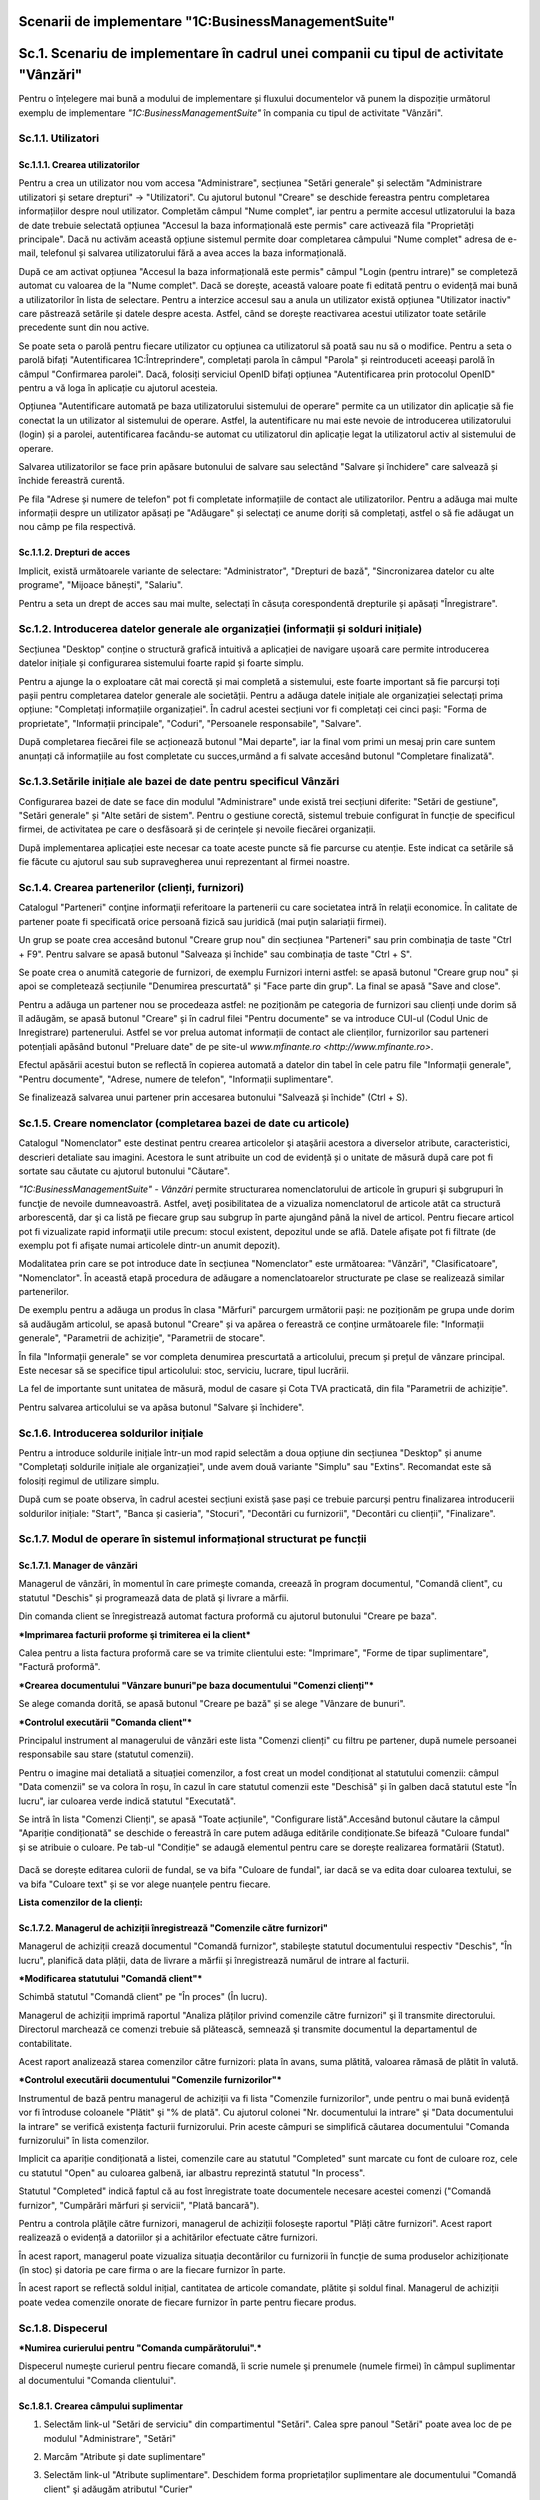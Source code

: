 Scenarii de implementare "1C:BusinessManagementSuite"
=====================================================

Sc.1. Scenariu de implementare în cadrul unei companii cu tipul de activitate "Vânzări"
=======================================================================================

Pentru o înțelegere mai bună a modului de implementare și fluxului documentelor vă punem la dispoziție următorul exemplu de implementare *"1C:BusinessManagementSuite"* în compania cu tipul de activitate "Vânzări".

Sc.1.1. Utilizatori
-------------------

Sc.1.1.1. Crearea utilizatorilor
~~~~~~~~~~~~~~~~~~~~~~~~~~~~~~~~

Pentru a crea un utilizator nou vom accesa "Administrare", secțiunea "Setări generale" și selectăm "Administrare utilizatori și setare drepturi" → "Utilizatori". Cu ajutorul butonul "Creare" se deschide fereastra pentru completarea informațiilor despre noul utilizator.
Completăm câmpul "Nume complet", iar pentru a permite accesul utlizatorului la baza de date trebuie selectată opțiunea "Accesul la baza informațională este permis" care activează fila "Proprietăți principale". Dacă nu activăm această opțiune sistemul permite doar completarea câmpului "Nume complet" adresa de e-mail, telefonul și salvarea utilizatorului fără a avea acces la baza informațională.

După ce am activat opțiunea "Accesul la baza informațională este permis" câmpul "Login (pentru intrare)" se completeză automat cu valoarea de la "Nume complet". Dacă se dorește, această valoare poate fi editată pentru o evidență mai bună a utilizatorilor în lista de selectare. Pentru a interzice accesul sau a anula un utilizator există opțiunea "Utilizator inactiv" care păstrează setările și datele despre acesta. Astfel, când se dorește reactivarea acestui utilizator toate setările precedente sunt din nou active.

|image188|

Se poate seta o parolă pentru fiecare utilizator cu opțiunea ca utilizatorul să poată sau nu să o modifice. Pentru a seta o parolă bifați "Autentificarea 1C:Întreprindere", completați parola în câmpul "Parola" și reintroduceti aceeași parolă în câmpul "Confirmarea parolei". Dacă, folosiți serviciul OpenID bifați opțiunea "Autentificarea prin protocolul OpenID" pentru a vă loga în aplicație cu ajutorul acesteia.

Opțiunea "Autentificare automată pe baza utilizatorului sistemului de operare" permite ca un utilizator din aplicație să fie conectat la un utilizator al sistemului de operare. Astfel, la autentificare nu mai este nevoie de introducerea utilizatorului (login) și a parolei, autentificarea facându-se automat cu utilizatorul din aplicație legat la utilizatorul activ al sistemului de operare.

Salvarea utilizatorilor se face prin apăsare butonului de salvare |image189| sau selectând "Salvare și închidere" care salvează și închide fereastră curentă.

Pe fila "Adrese și numere de telefon" pot fi completate informațiile de contact ale utilizatorilor. Pentru a adăuga mai multe informații despre un utilizator apăsați pe "Adăugare" și selectați ce anume doriți să completați, astfel o să fie adăugat un nou câmp pe fila respectivă.

|image190|

Sc.1.1.2. Drepturi de acces 
~~~~~~~~~~~~~~~~~~~~~~~~~~~

Implicit, există următoarele variante de selectare: "Administrator", "Drepturi de bază", "Sincronizarea datelor cu alte programe", "Mijoace bănești", "Salariu".

Pentru a seta un drept de acces sau mai multe, selectați în căsuța corespondentă drepturile și apăsați "Înregistrare".

|image191|

Sc.1.2. Introducerea datelor generale ale organizației (informații și solduri inițiale)
---------------------------------------------------------------------------------------

Secțiunea "Desktop" conține o structură grafică intuitivă a aplicației de navigare ușoară care permite introducerea datelor inițiale și configurarea sistemului foarte rapid și foarte simplu.

Pentru a ajunge la o exploatare cât mai corectă și mai completă a sistemului, este foarte important să fie parcurși toți pașii pentru completarea datelor generale ale societății. Pentru a adăuga datele inițiale ale organizației selectați prima opțiune: "Completați informațiile organizației". În cadrul acestei secțiuni vor fi completați cei cinci pași: "Forma de proprietate", "Informații principale", "Coduri", "Persoanele responsabile", "Salvare".

|image192|

După completarea fiecărei file se acționează butonul "Mai departe", iar la final vom primi un mesaj prin care suntem anunțați că informațiile au fost completate cu succes,urmând a fi salvate accesând butonul "Completare finalizată".

|image193|

Sc.1.3.Setările inițiale ale bazei de date pentru specificul Vânzări
--------------------------------------------------------------------

Configurarea bazei de date se face din modulul "Administrare" unde există trei secțiuni diferite: "Setări de gestiune", "Setări generale" și "Alte setări de sistem". Pentru o gestiune corectă, sistemul trebuie configurat în funcție de specificul firmei, de activitatea pe care o desfăsoară și de cerințele și nevoile fiecărei organizații.

|image194|

După implementarea aplicației este necesar ca toate aceste puncte să fie parcurse cu atenție. Este indicat ca setările să fie făcute cu ajutorul sau sub supravegherea unui reprezentant al firmei noastre.

Sc.1.4. Crearea partenerilor (clienți, furnizori)
-------------------------------------------------

Catalogul "Parteneri" conţine informaţii referitoare la partenerii cu care societatea intră în relaţii economice. În calitate de partener poate fi specificată orice persoană fizică sau juridică (mai puţin salariații firmei).

Un grup se poate crea accesând butonul "Creare grup nou" din secțiunea "Parteneri" sau prin combinația de taste "Ctrl + F9". Pentru salvare se apasă butonul "Salveaza și închide" sau combinația de taste "Ctrl + S".

|image195|

Se poate crea o anumită categorie de furnizori, de exemplu Furnizori interni astfel: se apasă butonul "Creare grup nou" și apoi se completează secțiunile "Denumirea prescurtată" și "Face parte din grup". La final se apasă "Save and close".

|image196|

Pentru a adăuga un partener nou se procedeaza astfel: ne poziționăm pe categoria de furnizori sau clienți unde dorim să îl adăugăm, se apasă butonul "Creare" și în cadrul filei "Pentru documente" se va introduce CUI-ul (Codul Unic de Inregistrare) partenerului. Astfel se vor prelua automat informații de contact ale clienților, furnizorilor sau parteneri potențiali apăsând butonul "Preluare date" de pe site-ul `www.mfinante.ro <http://www.mfinante.ro>`.

Efectul apăsării acestui buton se reflectă în copierea automată a datelor din tabel în cele patru file "Informații generale", "Pentru documente", "Adrese, numere de telefon", "Informații suplimentare".

|image197|

Se finalizează salvarea unui partener prin accesarea butonului "Salvează și închide" (Ctrl + S).

|image198|

Sc.1.5. Creare nomenclator (completarea bazei de date cu articole)
------------------------------------------------------------------

Catalogul "Nomenclator" este destinat pentru crearea articolelor şi ataşării acestora a diverselor atribute, caracteristici, descrieri detaliate sau imagini. Acestora le sunt atribuite un cod de evidență și o unitate de măsură după care pot fi sortate sau căutate cu ajutorul butonului "Căutare".

*"1C:BusinessManagementSuite" - Vânzări* permite structurarea nomenclatorului de articole în grupuri şi subgrupuri în funcţie de nevoile dumneavoastră. Astfel, aveţi posibilitatea de a vizualiza nomenclatorul de articole atât ca structură arborescentă, dar şi ca listă pe fiecare grup sau subgrup în parte ajungând până la nivel de articol. Pentru fiecare articol pot fi vizualizate rapid informaţii utile precum: stocul existent, depozitul unde se află. Datele afişate pot fi filtrate (de exemplu pot fi afişate numai articolele dintr-un anumit depozit).

Modalitatea prin care se pot introduce date în secțiunea "Nomenclator" este următoarea: "Vânzări", "Clasificatoare", "Nomenclator". 
În această etapă procedura de adăugare a nomenclatoarelor structurate pe clase se realizează similar partenerilor.

|image199|

De exemplu pentru a adăuga un produs în clasa "Mărfuri" parcurgem următorii pași: ne poziționăm pe grupa unde dorim să audăugăm articolul, se apasă butonul "Creare" și va apărea o fereastră ce conține următoarele file: "Informații generale", "Parametrii de achiziție", "Parametrii de stocare".

În fila "Informații generale" se vor completa denumirea prescurtată a articolului, precum și prețul de vânzare principal. Este necesar să se specifice tipul articolului: stoc, serviciu, lucrare, tipul lucrării.

|image200|

La fel de importante sunt unitatea de măsură, modul de casare și Cota TVA practicată, din fila "Parametrii de achiziție".

|image201|

Pentru salvarea articolului se va apăsa butonul "Salvare și închidere".

|image202|

Sc.1.6. Introducerea soldurilor inițiale 
-----------------------------------------

Pentru a introduce soldurile inițiale într-un mod rapid selectăm a doua opțiune din secțiunea "Desktop" și anume "Completați soldurile inițiale ale organizației", unde avem două variante "Simplu" sau "Extins".
Recomandat este să folosiți regimul de utilizare simplu.

După cum se poate observa, în cadrul acestei secțiuni există șase pași ce trebuie parcurși pentru finalizarea introducerii soldurilor inițiale: "Start", "Banca și casieria", "Stocuri", "Decontări cu furnizorii", "Decontări cu clienții", "Finalizare".

|image203|

Sc.1.7. Modul de operare în sistemul informațional structurat pe funcții
------------------------------------------------------------------------

Sc.1.7.1. Manager de vânzări
~~~~~~~~~~~~~~~~~~~~~~~~~~~~

Managerul de vânzări, în momentul în care primeşte comanda, creează în program documentul, "Comandă client", cu statutul "Deschis" și programează data de plată şi livrare a mărfii.

|image204|

Din comanda client se înregistrează automat factura proformă cu ajutorul butonului "Creare pe baza".

***Imprimarea facturii proforme şi trimiterea ei la client***

Calea pentru a lista factura proformă care se va trimite clientului este: "Imprimare", "Forme de tipar suplimentare", "Factură proformă".

|image205|

***Crearea documentului "Vânzare bunuri"pe baza documentului "Comenzi clienți"***

Se alege comanda dorită, se apasă butonul "Creare pe bază" și se alege "Vânzare de bunuri".

|image206|

***Controlul executării "Comanda client"***

Principalul instrument al managerului de vânzări este lista "Comenzi clienți" cu filtru pe partener, după numele persoanei responsabile sau stare (statutul comenzii).

Pentru o imagine mai detaliată a situației comenzilor, a fost creat un model condiționat al statutului comenzii: câmpul "Data comenzii" se va colora în roșu, în cazul în care statutul comenzii este "Deschisă" și în galben dacă statutul este "În lucru", iar culoarea verde indică statutul "Executată".

Se intră în lista "Comenzi Clienți", se apasă "Toate acțiunile", "Configurare listă".Accesând butonul căutare la câmpul "Apariție condiționată" se deschide o fereastră în care putem adăuga editările condiționate.Se bifează "Culoare fundal" și se atribuie o culoare. Pe tab-ul "Condiție" se adaugă elementul pentru care se dorește realizarea formatării (Statut).

    |image207|

Dacă se dorește editarea culorii de fundal, se va bifa "Culoare de fundal", iar dacă se va edita doar culoarea textului, se va bifa "Culoare text" și se vor alege nuanțele pentru fiecare.

|image208|

|image209|

**Lista comenzilor de la clienți:**

|image210|

Sc.1.7.2. Мanagerul de achiziții înregistrează "Comenzile către furnizori"
~~~~~~~~~~~~~~~~~~~~~~~~~~~~~~~~~~~~~~~~~~~~~~~~~~~~~~~~~~~~~~~~~~~~~~~~~~

Managerul de achiziții crează documentul "Comandă furnizor", stabileşte statutul documentului respectiv "Deschis", "În lucru", planifică data plății, data de livrare a mărfii și înregistrează numărul de intrare al facturii.

|image211|

***Modificarea statutului "Comandă client"***

Schimbă statutul "Comandă client" pe "În proces" (În lucru).

|image212|

Managerul de achiziții imprimă raportul "Analiza plăților privind comenzile către furnizori" şi îl transmite directorului. Directorul marchează ce comenzi trebuie să plătească, semnează şi transmite documentul la departamentul de contabilitate.

Acest raport analizează starea comenzilor către furnizori: plata în avans, suma plătită, valoarea rămasă de plătit în valută.

|image213|

***Controlul executării documentului "Comenzile furnizorilor"***

Instrumentul de bază pentru managerul de achiziții va fi lista "Comenzile furnizorilor", unde pentru o mai bună evidență vor fi întroduse coloanele "Plătit" şi "% de plată". Сu ajutorul colonei "Nr. documentului la intrare" şi "Data documentului la intrare" se verifică existența facturii furnizorului. Prin aceste câmpuri se simplifică căutarea documentului "Comanda furnizorului" în lista comenzilor.

Implicit ca apariție condiționată a listei, comenzile care au statutul "Completed" sunt marcate cu font de culoare roz, cele cu statutul "Open" au culoarea galbenă, iar albastru reprezintă statutul "In process".

Statutul "Completed" indică faptul că au fost înregistrate toate documentele necesare acestei comenzi ("Comandă furnizor", "Cumpărări mărfuri și servicii", "Plată bancară").

|image214|

Pentru a controla plăţile către furnizori, managerul de achiziții foloseşte raportul "Plăți către furnizori". Acest raport realizează o evidență a datoriilor și a achitărilor efectuate către furnizori.

|image215|

În acest raport, managerul poate vizualiza situația decontărilor cu furnizorii în funcție de suma produselor achiziționate (în stoc) și datoria pe care firma o are la fiecare furnizor în parte.

|image216|

În acest raport se reflectă soldul inițial, cantitatea de articole comandate, plătite și soldul final. Managerul de achiziții poate vedea comenzile onorate de fiecare furnizor în parte pentru fiecare produs.

Sc.1.8. Dispecerul
------------------

***Numirea curierului pentru "Comanda cumpărătorului".***

Dispecerul numeşte curierul pentru fiecare comandă, îi scrie numele şi prenumele (numele firmei) în câmpul suplimentar al documentului "Comanda clientului".

Sc.1.8.1. Crearea câmpului suplimentar
~~~~~~~~~~~~~~~~~~~~~~~~~~~~~~~~~~~~~~

1. Selectăm link-ul "Setări de serviciu" din compartimentul "Setări". Calea spre panoul "Setări" poate avea loc de pe modulul "Аdministrare", "Setări"

|image217|

2. Marcăm "Atribute și date suplimentare"

|image218|

3. Selectăm link-ul "Atribute suplimentare". Deschidem forma proprietaților suplimentare ale documentului "Comandă client" şi adăugăm atributul "Curier"

|image219|

4. Deschidem documentul "Comanda clientului". Atributul "Curier" apare pe fila "Valori suplimentare".

5. Completăm numele atributului

|image220|

"Comandă client"

|image221|

"Cumpărări mărfuri și servicii"

|image222|

"Factură fiscală de cumpărare"

|image223|

Dispecerul platește din casieria companiei suma stabilită şi înregistrează în program cu ajutorul documentului "Plată din casă".

|image224|

"Cheltuieli de numerar"

|image225|

"Plăți bancare"

|image226|

Raportul "Achiziții"

|image227|

Managerul de achiziții poate vedea stocul curent cu ajutorul raportului "Intrări și ieșiri de stocuri".

|image228|

Sc.1.9. Managerul de vânzări
----------------------------

Directorul de vânzări poate găsi "Comanda furnizorului" după numărul facturii, creată în baza documentului "Cumpărări mărfuri și servicii", în care este indicat numărul şi data documentului.Se poate schimba statutul documentului "Comanda furnizorului" la "Executat".

|image229|

Realizarea "Cumpărării de mărfuri și servicii" prin accesarea butonului "Creare pe baza".Astfel se creează cumpărarea efectivă având ca referință "Comanda furnizor".

|image230|

Eliberarea banilor din contul bancar pentru achitarea comenzii furnizorului se înregistrează prin documentul "Plată bancară".

|image231|

Pentru a vizualiza legătura dintre documente managerul de vânzări folosește link-ul "Structura de subordonare".

|image232|

***Controlul executării comenzilor clienților***

Evidența referitoare la executarea comenzilor clienților poate fi văzută de managerul de vânzări în lista comenzilor clienților.

O analiză mai profundă ar putea fi facută cu ajutorul raportului "Analiza achitării comenzilor clienților". Prin intermediul filtrului-statuturile de plată, şeful secţiei de vânzări poate întroduce în raport toate comenzile, sau numai acelea care nu au fost deloc plătite, plătite parţial, sau plătite integral.

|image233|

În ce stare se află comenzile clienților, ce este rezervat la depozit, ce comandă li s-a făcut furnizorilor, managerul de vânzări poate analiza cu ajutorul raportul "Analiza executării comenzilor clienților".

|image234|

Informațiile despre plăţile reciproce cu clienții pot fi vizualizate de către managerul de vânzări în raportul "Plata comenzilor".

|image235|

Șeful secţiei de vânzări creează raportul "Venituri şi cheltuieli (privind furnizarea)" pentru a analiza rezultatul companiei: profit sau pierdere.

|image236|

Sc.1.10. Contabilul
-------------------

Ține evidența încasărilor efectuate cu ajutorul documentului "Încasări bancare".

|image237|

***Decontările cu furnizorii***

Contabilul, în conformitate cu lista de plăţi aprobată de către director, caută, după numărul de intrare al facturii, "Comanda furnizorului" în lista comenzilor pentru furnizori și creează ordinele de plată.

|image238|

Apoi se înregistrează plățile cu ajutorul documentul "Plată bancară".

|image239|

Costurile repezentând chiria, telefonia, energia electrică şi alte cheltuieli administrative, sunt evidențiate de contabil în program prin documentul "Comanda furnizorului" şi înregistrate prin documentul "Cumpărări mărfuri și servicii".

|image240|

Calculul salariului personalului administrativ, se realizează de către contabil cu ajutorul documentului "Calcul salariu".

|image241|

***Controlul fluxului mijloacelor băneşti.***

Controlul fluxului mijloacelor băneşti contabilul poate să-l facă cu ajutorul rapoartelor "Fluxul mijloacelor băneşti" şi "Mijloacele băneşti".

|image242|

|image243|

Sc.1.11. Directorul
-------------------

***Aprobarea plăţilor pentru furnizori.***

Directorul primeşte de la managerul de achiziţii lista comenzilor pentru furnizori. Ştiind ce sumă are în contul curent, stabileşte suma, pe care o poate cheltui pentru a plăti furnizorii. Pe baza acestei sume evidenţiază comenzile, care trebuie să fie plătite şi transmite lista contabilului.

Dacă este nevoie de precizări referitor la informaţiile privind plăţile programate ale clienților, invită la el managerul de vânzări. Acesta îi prezintă raportul "Analiza achitării comenzilor clienților" după categoria - programate.

Acesta este modul în care se soluționează decontările cu furnizorii și clienții.

***Analiza rentabilității comenzilor.***

Directorul analizează profitul brut al vânzărilor prin intermediul raportului *"Profit brut"*.El are posibilitatea sa vadă care comenzi sunt rentabile și procentul de profitabilitate al fiecărui document "Vânzare bunuri". Astfel, prin selectarea acesteia se poate deschide și vedea care este comanda client care sta la baza acesteia si toate documentele care sunt legate cu ajutorul link-ului "Structura de subordonare".

|image244|

.. |image188| image:: media/image189.png
   :width: 7.34182in
   :height: 5.0283in
.. |image189| image:: media/image190.png
   :width: 0.23681in
   :height: 0.19653in
.. |image190| image:: media/image191.png
   :width: 3.41597in
   :height: 2.97083in
.. |image191| image:: media/image192.png
   :width: 5.56597in
   :height: 1.91528in
.. |image192| image:: media/image193.png
   :width: 6.10176in
   :height: 4.10377in
.. |image193| image:: media/image194.png
   :width: 6.37736in
   :height: 3.92146in
.. |image194| image:: media/image195.png
   :width: 7.19767in
   :height: 5.19811in
.. |image195| image:: media/image196.png
   :width: 5.40566in
   :height: 3.98086in
.. |image196| image:: media/image197.png
   :width: 4.35026in
   :height: 4.5in
.. |image197| image:: media/image198.png
   :width: 5.77706in
   :height: 4.49057in
.. |image198| image:: media/image199.png
   :width: 4.15625in
   :height: 2.10417in
.. |image199| image:: media/image200.png
   :width: 5.18472in
   :height: 4.42222in
.. |image200| image:: media/image201.png
   :width: 6.45283in
   :height: 3.61948in
.. |image201| image:: media/image202.png
   :width: 6.84906in
   :height: 3.85411in
.. |image202| image:: media/image203.png
   :width: 4.71667in
   :height: 4.18472in
.. |image203| image:: media/image204.png
   :width: 6.88038in
   :height: 4.92453in
.. |image204| image:: media/image205.png
   :width: 7.18868in
   :height: 3.4853in
.. |image205| image:: media/image206.png
   :width: 5.31806in
   :height: 4.72847in
.. |image206| image:: media/image207.png
   :width: 7.28612in
   :height: 3.39623in
.. |image207| image:: media/image208.png
   :width: 7.13627in
   :height: 4.20433in
.. |image208| image:: media/image209.png
   :width: 5.64474in
   :height: 2.78261in
.. |image209| image:: media/image210.png
   :width: 5.78056in
   :height: 2.98264in
.. |image210| image:: media/image211.png
   :width: 7.71111in
   :height: 3.97083in
.. |image211| image:: media/image212.png
   :width: 7.38162in
   :height: 3.6087in
.. |image212| image:: media/image213.png
   :width: 7.41012in
   :height: 4.46226in
.. |image213| image:: media/image214.png
   :width: 5.27826in
   :height: 6.0843in
.. |image214| image:: media/image215.png
   :width: 5.16522in
   :height: 5.01635in
.. |image215| image:: media/image216.png
   :width: 7.07942in
   :height: 4.46956in
.. |image216| image:: media/image217.png
   :width: 5.79408in
   :height: 5.93043in
.. |image217| image:: media/image218.png
   :width: 5.01739in
   :height: 5.25742in
.. |image218| image:: media/image219.png
   :width: 6.17428in
   :height: 4.54717in
.. |image219| image:: media/image220.png
   :width: 5.53413in
   :height: 3.65094in
.. |image220| image:: media/image221.png
   :width: 4.48487in
   :height: 4.55652in
.. |image221| image:: media/image222.png
   :width: 5.28782in
   :height: 3.79769in
.. |image222| image:: media/image223.png
   :width: 7.27707in
   :height: 3.66981in
.. |image223| image:: media/image224.png
   :width: 6.40501in
   :height: 3.12174in
.. |image224| image:: media/image225.png
   :width: 6.85363in
   :height: 3.79245in
.. |image225| image:: media/image226.png
   :width: 6.62264in
   :height: 2.33857in
.. |image226| image:: media/image227.png
   :width: 6.232in
   :height: 2.11576in
.. |image227| image:: media/image228.png
   :width: 7.2985in
   :height: 4.95283in
.. |image228| image:: media/image229.png
   :width: 6.84781in
   :height: 5.43396in
.. |image229| image:: media/image230.png
   :width: 5.9434in
   :height: 3.38821in
.. |image230| image:: media/image231.png
   :width: 6.56904in
   :height: 3.5849in
.. |image231| image:: media/image232.png
   :width: 6.73142in
   :height: 3.99057in
.. |image232| image:: media/image233.png
   :width: 7.20755in
   :height: 2.94084in
.. |image233| image:: media/image234.png
   :width: 5.37736in
   :height: 5.55131in
.. |image234| image:: media/image235.png
   :width: 6.56522in
   :height: 6.91988in
.. |image235| image:: media/image236.png
   :width: 5.38728in
   :height: 5.53066in
.. |image236| image:: media/image237.png
   :width: 6.63478in
   :height: 2.20997in
.. |image237| image:: media/image238.png
   :width: 7.0566in
   :height: 4.21122in
.. |image238| image:: media/image239.png
   :width: 7.01798in
   :height: 3.75472in
.. |image239| image:: media/image240.png
   :width: 7.09434in
   :height: 4.20398in
.. |image240| image:: media/image241.png
   :width: 7.0283in
   :height: 3.85638in
.. |image241| image:: media/image242.png
   :width: 7.35741in
   :height: 4.664in
.. |image242| image:: media/image243.png
   :width: 7.36265in
   :height: 4.42453in
.. |image243| image:: media/image244.png
   :width: 7.25472in
   :height: 3.20394in
.. |image244| image:: media/image245.png
   :width: 7.408in
   :height: 4.064in
